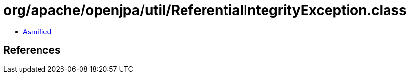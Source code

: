 = org/apache/openjpa/util/ReferentialIntegrityException.class

 - link:ReferentialIntegrityException-asmified.java[Asmified]

== References

